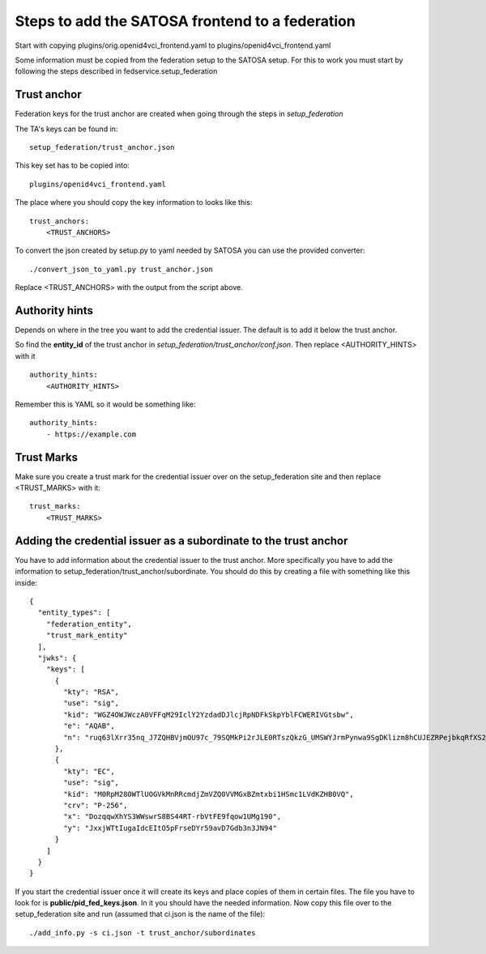 ################################################
Steps to add the SATOSA frontend to a federation
################################################

Start with copying plugins/orig.openid4vci_frontend.yaml to plugins/openid4vci_frontend.yaml

Some information must be copied from the federation setup to the SATOSA setup.
For this to work you must start by following the steps described in fedservice.setup_federation

Trust anchor
------------

Federation keys for the trust anchor are created when going through the steps in *setup_federation*

The TA's keys can be found in::

    setup_federation/trust_anchor.json

This key set has to be copied into::

    plugins/openid4vci_frontend.yaml

The place where you should copy the key information to looks like this::

    trust_anchors:
        <TRUST_ANCHORS>

To convert the json created by setup.py to yaml needed by SATOSA 
you can use the provided converter::

    ./convert_json_to_yaml.py trust_anchor.json

Replace <TRUST_ANCHORS> with the output from the script above.

Authority hints
---------------

Depends on where in the tree you want to add the credential issuer. The default is to add it
below the trust anchor.

So find the **entity_id** of the trust anchor in *setup_federation/trust_anchor/conf.json*.
Then replace <AUTHORITY_HINTS> with it ::

    authority_hints:
        <AUTHORITY_HINTS>

Remember this is YAML so it would be something like::

    authority_hints:
        - https://example.com

Trust Marks
-----------

Make sure you create a trust mark for the credential issuer over on the setup_federation site
and then replace <TRUST_MARKS> with it::

    trust_marks:
        <TRUST_MARKS>


Adding the credential issuer as a subordinate to the trust anchor
-----------------------------------------------------------------

You have to add information about the credential issuer to the trust anchor.
More specifically you have to add the information to setup_federation/trust_anchor/subordinate.
You should do this by creating a file with something like this inside::

    {
      "entity_types": [
        "federation_entity",
        "trust_mark_entity"
      ],
      "jwks": {
        "keys": [
          {
            "kty": "RSA",
            "use": "sig",
            "kid": "WGZ4OWJWczA0VFFqM29IclY2YzdadDJlcjRpNDFkSkpYblFCWERIVGtsbw",
            "e": "AQAB",
            "n": "ruq63lXrr35nq_J7ZQHBVjmOU97c_79SQMkPi2rJLE0RTszQkzG_UMSWYJrmPynwa9SgDKlizm8hCUJEZRPejbkqRfXS2DOcnXneC-CYZ0smucwSW8Ouab-7Smj6I4zFCFWHhfXINRldGrhtgJ23P6vMQWJ12L33oz_c5nNhfRBklLnqteRvuQ0hZMIo_4LHiWfRj8QLDT8p6MKXVZD2XCkGTgpsGABlKlgorLdcc7Y9X0b0GkOYY7eiE7OhJLqNYa-upbfDx3po9LpTnZVi0efueEyqOD5-fKUKflNJ0I-hcbvpa7pio8e_GBuYvOsHoYRfgZG27UK78AAAa1q2ew"
          },
          {
            "kty": "EC",
            "use": "sig",
            "kid": "M0RpM280WTlUOGVkMnRRcmdjZmVZQ0VVMGxBZmtxbi1HSmc1LVdKZHB0VQ",
            "crv": "P-256",
            "x": "DozqqwXhYS3WWswrS8BS44RT-rbVtFE9fqow1UMg190",
            "y": "JxxjWTtIugaIdcEItO5pFrseDYr59avD7Gdb3n3JN94"
          }
        ]
      }
    }

If you start the credential issuer once it will create its keys and place copies of them in certain files.
The file you have to look for is **public/pid_fed_keys.json**. In it you should have the needed information.
Now copy this file over to the setup_federation site and run (assumed that ci.json is the name of the file)::

    ./add_info.py -s ci.json -t trust_anchor/subordinates

